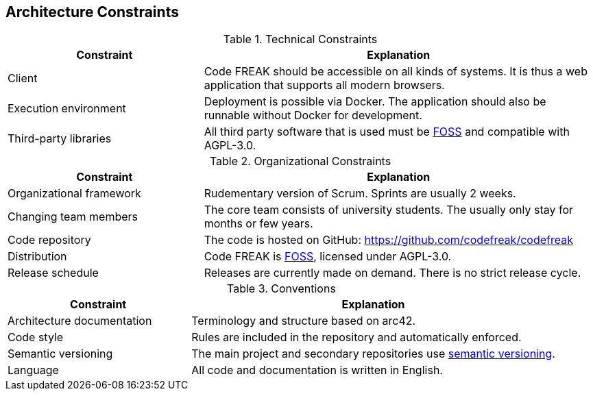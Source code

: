 [[section-architecture-constraints]]
== Architecture Constraints

.Technical Constraints
[options="header",cols="1,2"]
|===
| Constraint | Explanation
| Client | Code FREAK should be accessible on all kinds of systems. It is thus a web application that supports all modern browsers.
| Execution environment | Deployment is possible via Docker. The application should also be runnable without Docker for development.
| Third-party libraries |  All third party software that is used must be https://itsfoss.com/what-is-foss/[FOSS] and compatible with AGPL-3.0.
|===

.Organizational Constraints
[options="header",cols="1,2"]
|===
| Constraint | Explanation
| Organizational framework | Rudementary version of Scrum. Sprints are usually 2 weeks.
| Changing team members | The core team consists of university students. The usually only stay for months or few years.
| Code repository | The code is hosted on GitHub: https://github.com/codefreak/codefreak
| Distribution | Code FREAK is https://itsfoss.com/what-is-foss/[FOSS], licensed under AGPL-3.0.
| Release schedule | Releases are currently made on demand. There is no strict release cycle.
|===

.Conventions
[options="header",cols="1,2"]
|===
| Constraint | Explanation
| Architecture documentation | Terminology and structure based on arc42.
| Code style | Rules are included in the repository and automatically enforced.
| Semantic versioning | The main project and secondary repositories use https://semver.org/[semantic versioning].
| Language | All code and documentation is written in English.
|===
